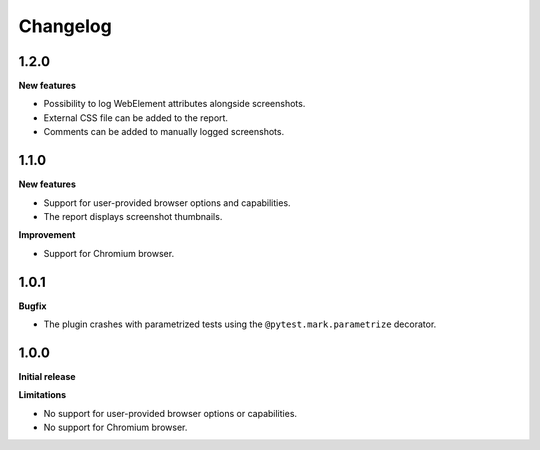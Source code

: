 =========
Changelog
=========

1.2.0
-----

**New features**

* Possibility to log WebElement attributes alongside screenshots.
* External CSS file can be added to the report.
* Comments can be added to manually logged screenshots. 


1.1.0
-----

**New features**

* Support for user-provided browser options and capabilities.
* The report displays screenshot thumbnails.

**Improvement**

* Support for Chromium browser.


1.0.1
-----

**Bugfix**

* The plugin crashes with parametrized tests using the ``@pytest.mark.parametrize`` decorator.


1.0.0
-----

**Initial release**

**Limitations**

* No support for user-provided browser options or capabilities.
* No support for Chromium browser.
